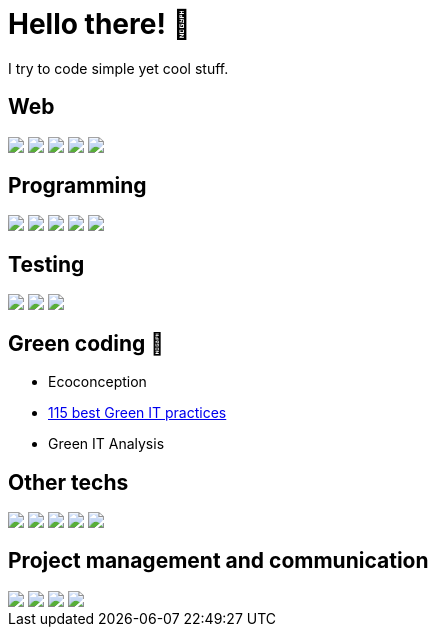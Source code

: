 = Hello there! 👋

I try to code simple yet cool stuff.

== Web
++++
<div>
  <img src="https://img.shields.io/badge/HTML-239120?style=for-the-badge&logo=html5&logoColor=white">
  <img src="https://img.shields.io/badge/CSS-239120?&style=for-the-badge&logo=css3&logoColor=white">
  <img src="https://img.shields.io/badge/Angular-DD0031?style=for-the-badge&logo=angular&logoColor=white">
  <img src="https://img.shields.io/badge/Bootstrap-563D7C?style=for-the-badge&logo=bootstrap&logoColor=white">
  <img src="https://img.shields.io/badge/Node.js-43853D?style=for-the-badge&logo=node.js&logoColor=white">
</div>
++++

== Programming
++++
<div>
  <img src="https://img.shields.io/badge/Java-ED8B00?style=for-the-badge&logo=openjdk&logoColor=white">
  <img src="https://img.shields.io/badge/Python-14354C?style=for-the-badge&logo=python&logoColor=white">
  <img src="https://img.shields.io/badge/JavaScript-F7DF1E?style=for-the-badge&logo=javascript&logoColor=black">  
  <img src="https://img.shields.io/badge/TypeScript-007ACC?style=for-the-badge&logo=typescript&logoColor=white">
  <img src="https://img.shields.io/badge/PHP-777BB4?style=for-the-badge&logo=php&logoColor=white">
</div>
++++

== Testing
++++
<div>

  <img src="https://img.shields.io/badge/Junit5-25A162?style=for-the-badge&logo=junit5&logoColor=white">
  <img src="https://img.shields.io/badge/Cucumber-43B02A?style=for-the-badge&logo=cucumber&logoColor=white">
  <img src="https://img.shields.io/badge/Cypress-17202C?style=for-the-badge&logo=cypress&logoColor=white">  
</div>
++++

== Green coding 🍃
* Ecoconception
* https://github.com/Tilianh/GreenICheck[115 best Green IT practices]
* Green IT Analysis

== Other techs
++++
<div>
  <img src="https://img.shields.io/badge/IntelliJ_IDEA-000000.svg?style=for-the-badge&logo=intellij-idea&logoColor=white">
  <img src="https://img.shields.io/badge/MySQL-005C84?style=for-the-badge&logo=mysql&logoColor=white">
  <img src="https://img.shields.io/badge/PLSQL-F80000?style=for-the-badge&logo=oracle&logoColor=black">
  <img src="https://img.shields.io/badge/apache_maven-C71A36?style=for-the-badge&logo=apachemaven&logoColor=white">
  <img src="https://img.shields.io/badge/ChatGPT-74aa9c?style=for-the-badge&logo=openai&logoColor=white">
</div>
++++

== Project management and communication
++++
<div>
  <img src="https://img.shields.io/badge/GitHub-100000?style=for-the-badge&logo=github&logoColor=white">
  <img src="https://img.shields.io/badge/GIT-E44C30?style=for-the-badge&logo=git&logoColor=white">
  <img src="https://img.shields.io/badge/Discord-7289DA?style=for-the-badge&logo=discord&logoColor=white">
  <img src="https://img.shields.io/badge/Microsoft_Teams-6264A7?style=for-the-badge&logo=microsoft-teams&logoColor=white">
</div>
++++
